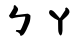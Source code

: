 SplineFontDB: 3.2
FontName: Untitled1
FullName: Untitled1
FamilyName: Untitled1
Weight: Regular
Copyright: Copyright (c) 2019, YUIJZEON
UComments: "2019-9-14: Created with FontForge (http://fontforge.org)"
Version: 001.000
ItalicAngle: 0
UnderlinePosition: -100
UnderlineWidth: 50
Ascent: 800
Descent: 200
InvalidEm: 0
LayerCount: 2
Layer: 0 0 "+gMxmbwAA" 1
Layer: 1 0 "+Uk1mbwAA" 0
XUID: [1021 954 -524311053 17037]
OS2Version: 0
OS2_WeightWidthSlopeOnly: 0
OS2_UseTypoMetrics: 1
CreationTime: 1568452047
ModificationTime: 1568455039
OS2TypoAscent: 0
OS2TypoAOffset: 1
OS2TypoDescent: 0
OS2TypoDOffset: 1
OS2TypoLinegap: 0
OS2WinAscent: 0
OS2WinAOffset: 1
OS2WinDescent: 0
OS2WinDOffset: 1
HheadAscent: 0
HheadAOffset: 1
HheadDescent: 0
HheadDOffset: 1
OS2Vendor: 'PfEd'
DEI: 91125
Encoding: Custom
UnicodeInterp: none
NameList: AGL For New Fonts
DisplaySize: -48
AntiAlias: 1
FitToEm: 0
WinInfo: 0 25 10
BeginChars: 258 4

StartChar: uni3105
Encoding: 0 12549 0
Width: 1000
VWidth: 0
Flags: H
LayerCount: 2
Fore
SplineSet
339.236328125 621.98046875 m 4
 346.583984375 665.327148438 331.779296875 699.0703125 377.936523438 698.909179688 c 5
 433.197265625 639.896484375 l 6
 460.868164062 604.416992188 458.640625 577.9921875 430.411132812 528.661132812 c 6
 384.849609375 448.064453125 l 5
 673.942382812 482.151367188 l 6
 697.319335938 484.907226562 701.1484375 486.978515625 720.276367188 471.302734375 c 4
 757.3515625 446.317382812 760.876953125 455.19140625 761.556640625 409.879882812 c 4
 757.485351562 327.044921875 751.287109375 279.858398438 708.91015625 192.42578125 c 4
 675.272460938 112.350585938 644.68359375 42.2265625 593.41796875 -29.5517578125 c 4
 559.892578125 -53.94921875 552.015625 -70.9423828125 510.805664062 -67.349609375 c 5
 504.1171875 -35.16015625 498.716796875 -24.4453125 481.529296875 -3.16015625 c 4
 462.549804688 20.150390625 425.1328125 28.2314453125 395.567382812 40.423828125 c 5
 406.6796875 75.685546875 l 5
 508.829101562 72.74609375 l 5
 551.810546875 122.442382812 650.303710938 387.065429688 628.6015625 413.9140625 c 5
 512.845703125 406.361328125 403.565429688 397.541992188 300.192382812 363.778320312 c 5
 248.25 381.39453125 256.094726562 380.2890625 223.057617188 430.4453125 c 5
 261.783203125 494.291015625 307.852539062 562.879882812 339.236328125 621.98046875 c 4
EndSplineSet
EndChar

StartChar: uni311A
Encoding: 1 12570 1
Width: 1000
VWidth: 0
Flags: H
LayerCount: 2
Fore
SplineSet
451.875 318.639648438 m 1
 356.442382812 367.931640625 l 1
 283.38671875 422.920898438 l 2
 241.546875 454.413085938 205.587890625 503.88671875 237.770507812 558.895507812 c 0
 265.53515625 592.61328125 322.591796875 567.057617188 367.36328125 516.010742188 c 2
 496.66796875 369.975585938 l 1
 633.845703125 575.29296875 l 1
 630.998046875 620.185546875 l 1
 665.26171875 643.818359375 653.313476562 645.357421875 689.23046875 622.389648438 c 2
 721.990234375 583.740234375 l 2
 729.734375 562.302734375 742.852539062 544.600585938 736.715820312 516.046875 c 0
 730.8671875 488.83203125 706.682617188 450.915039062 677.221679688 424.051757812 c 2
 562.350585938 318.639648438 l 1
 562.350585938 53.7041015625 l 2
 556.5546875 8.412109375 552.549804688 -32.080078125 528.143554688 -56.037109375 c 0
 506.149414062 -76.07421875 487.505859375 -40.0087890625 472.529296875 -5.193359375 c 0
 461.14453125 21.37109375 450.52734375 73.0947265625 454.5078125 107.06640625 c 2
 451.875 318.639648438 l 1
EndSplineSet
EndChar

StartChar: bpmf_ba
Encoding: 2 -1 2
Width: 1000
VWidth: 0
Flags: HW
LayerCount: 2
Fore
Refer: 1 12570 N 0.740542 0 0 0.73136 145.256 -167.186 2
Refer: 0 12549 N 0.67686 0 0 0.684445 151.021 321.425 2
EndChar

StartChar: NameMe.3
Encoding: 3 -1 3
Width: 1000
VWidth: 0
Flags: HW
LayerCount: 2
Fore
Refer: 0 12549 N 0.543702 0 0 0.530596 212.497 376.161 2
EndChar
EndChars
EndSplineFont
